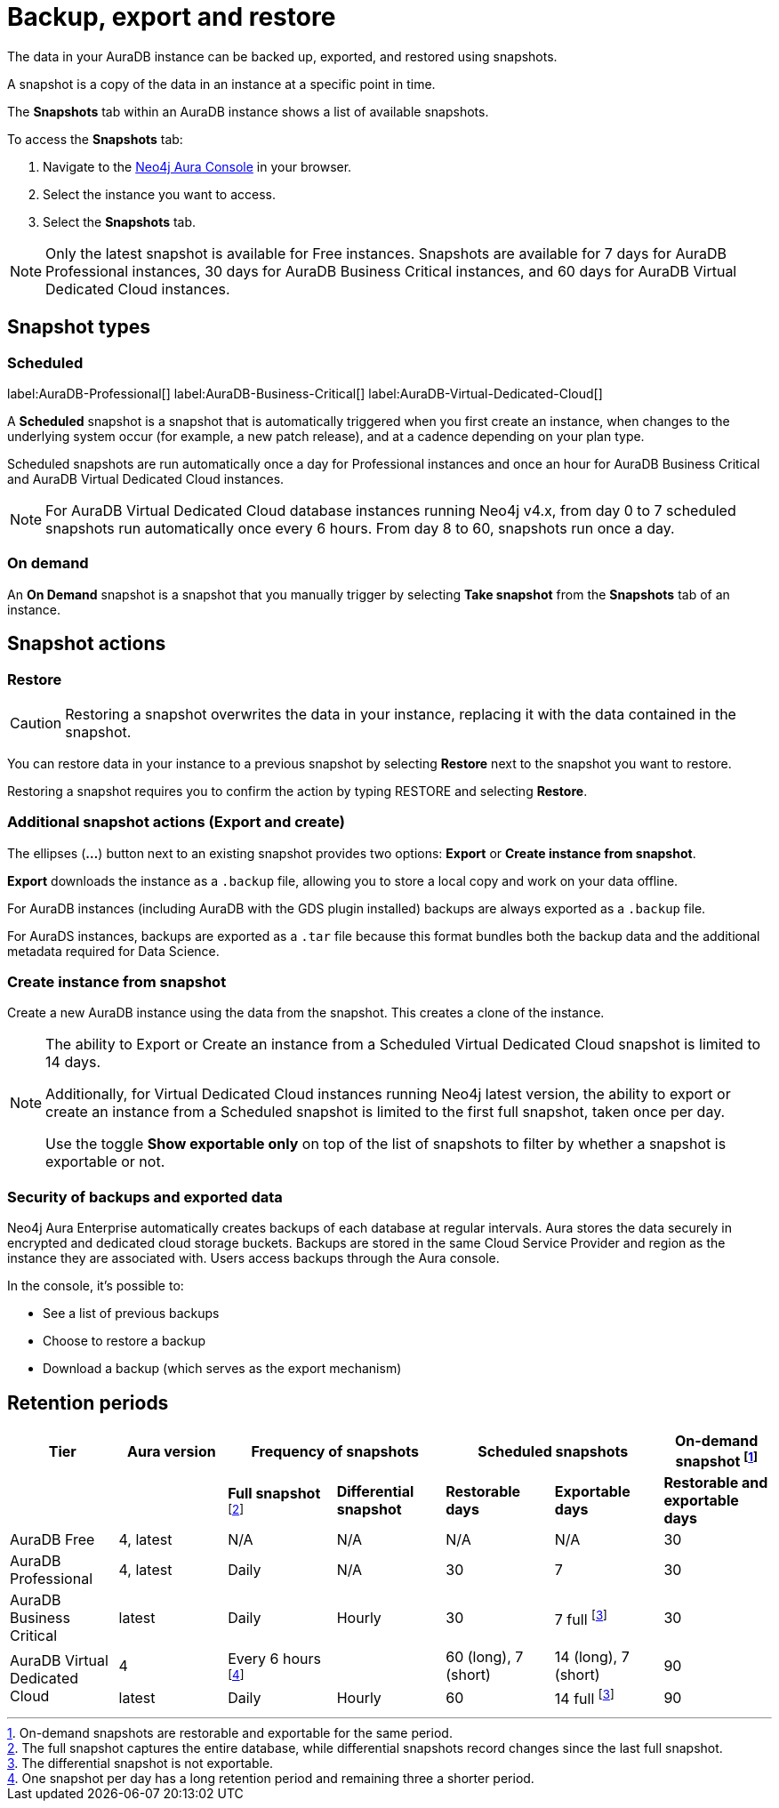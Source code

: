 [[aura-backup-restore-export]]
= Backup, export and restore
:description: This page describes how to backup, export and restore your data from a snapshot.

The data in your AuraDB instance can be backed up, exported, and restored using snapshots.

A snapshot is a copy of the data in an instance at a specific point in time.

The *Snapshots* tab within an AuraDB instance shows a list of available snapshots.

To access the *Snapshots* tab:

. Navigate to the https://console.neo4j.io/?product=aura-db[Neo4j Aura Console] in your browser.
. Select the instance you want to access.
. Select the *Snapshots* tab.

[NOTE]
====
Only the latest snapshot is available for Free instances.
Snapshots are available for 7 days for AuraDB Professional instances, 30 days for AuraDB Business Critical instances, and 60 days for AuraDB Virtual Dedicated Cloud instances.
====

== Snapshot types

=== Scheduled

label:AuraDB-Professional[]
label:AuraDB-Business-Critical[]
label:AuraDB-Virtual-Dedicated-Cloud[]

A *Scheduled* snapshot is a snapshot that is automatically triggered when you first create an instance, when changes to the underlying system occur (for example, a new patch release), and at a cadence depending on your plan type.

Scheduled snapshots are run automatically once a day for Professional instances and once an hour for AuraDB Business Critical and AuraDB Virtual Dedicated Cloud instances.

[NOTE]
====
For AuraDB Virtual Dedicated Cloud database instances running Neo4j v4.x, from day 0 to 7 scheduled snapshots run automatically once every 6 hours.
From day 8 to 60, snapshots run once a day.
====

=== On demand

An *On Demand* snapshot is a snapshot that you manually trigger by selecting *Take snapshot* from the *Snapshots* tab of an instance.

== Snapshot actions

=== Restore

[CAUTION]
====
Restoring a snapshot overwrites the data in your instance, replacing it with the data contained in the snapshot.
====

You can restore data in your instance to a previous snapshot by selecting *Restore* next to the snapshot you want to restore.

Restoring a snapshot requires you to confirm the action by typing RESTORE and selecting *Restore*.

=== Additional snapshot actions (Export and create)

The ellipses (*...*) button next to an existing snapshot provides two options: *Export* or *Create instance from snapshot*.


*Export* downloads the instance as a `.backup` file, allowing you to store a local copy and work on your data offline.

For AuraDB instances (including AuraDB with the GDS plugin installed) backups are always exported as a `.backup` file.

For AuraDS instances, backups are exported as a `.tar` file because this format bundles both the backup data and the additional metadata required for Data Science.

=== Create instance from snapshot 

Create a new AuraDB instance using the data from the snapshot. 
This creates a clone of the instance. 

[NOTE]
====
The ability to Export or Create an instance from a Scheduled Virtual Dedicated Cloud snapshot is limited to 14 days.

Additionally, for Virtual Dedicated Cloud instances running Neo4j latest version, the ability to export or create an instance from a Scheduled snapshot is limited to the first full snapshot, taken once per day.

Use the toggle **Show exportable only** on top of the list of snapshots to filter by whether a snapshot is exportable or not.
====

=== Security of backups and exported data

Neo4j Aura Enterprise automatically creates backups of each database at regular intervals.
Aura stores the data securely in encrypted and dedicated cloud storage buckets.
Backups are stored in the same Cloud Service Provider and region as the instance they are associated with.
Users access backups through the Aura console.

In the console, it's possible to:

* See a list of previous backups
* Choose to restore a backup
* Download a backup (which serves as the export mechanism)

== Retention periods

[cols="^,^,^,^,^,^,^",options="header"]
|===
| Tier
| Aura version
2+| Frequency of snapshots
2+| Scheduled snapshots
| On-demand snapshot footnote:1[On-demand snapshots are restorable and exportable for the same period.]

|
|
| *Full snapshot* footnote:2[The full snapshot captures the entire database, while differential snapshots record changes since the last full snapshot.]
| *Differential snapshot*
| *Restorable days*
| *Exportable days*
| *Restorable and exportable days*

| AuraDB Free
| 4, latest
| N/A
| N/A
| N/A
| N/A
| 30

| AuraDB Professional
| 4, latest
| Daily
| N/A
| 30
| 7
| 30

| AuraDB Business Critical
| latest
| Daily
| Hourly
| 30
| 7 full footnote:3[The differential snapshot is not exportable.]
| 30

.2+| AuraDB Virtual Dedicated Cloud
| 4
| Every 6 hours footnote:4[One snapshot per day has a long retention period and remaining three a shorter period.]
|
| 60 (long), 7 (short)
| 14 (long), 7 (short)
| 90

| latest
| Daily
| Hourly
| 60
| 14 full footnote:3[]
| 90
|===
